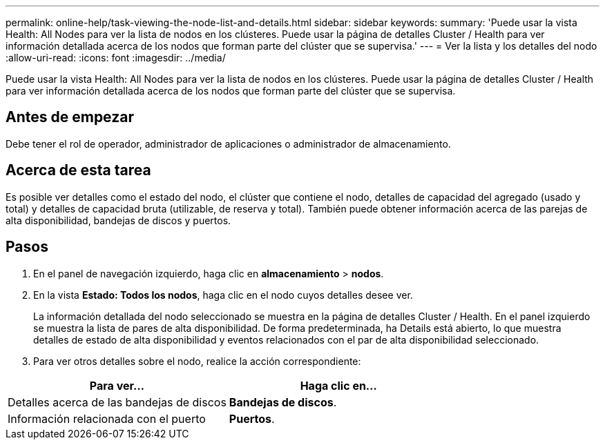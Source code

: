 ---
permalink: online-help/task-viewing-the-node-list-and-details.html 
sidebar: sidebar 
keywords:  
summary: 'Puede usar la vista Health: All Nodes para ver la lista de nodos en los clústeres. Puede usar la página de detalles Cluster / Health para ver información detallada acerca de los nodos que forman parte del clúster que se supervisa.' 
---
= Ver la lista y los detalles del nodo
:allow-uri-read: 
:icons: font
:imagesdir: ../media/


[role="lead"]
Puede usar la vista Health: All Nodes para ver la lista de nodos en los clústeres. Puede usar la página de detalles Cluster / Health para ver información detallada acerca de los nodos que forman parte del clúster que se supervisa.



== Antes de empezar

Debe tener el rol de operador, administrador de aplicaciones o administrador de almacenamiento.



== Acerca de esta tarea

Es posible ver detalles como el estado del nodo, el clúster que contiene el nodo, detalles de capacidad del agregado (usado y total) y detalles de capacidad bruta (utilizable, de reserva y total). También puede obtener información acerca de las parejas de alta disponibilidad, bandejas de discos y puertos.



== Pasos

. En el panel de navegación izquierdo, haga clic en *almacenamiento* > *nodos*.
. En la vista *Estado: Todos los nodos*, haga clic en el nodo cuyos detalles desee ver.
+
La información detallada del nodo seleccionado se muestra en la página de detalles Cluster / Health. En el panel izquierdo se muestra la lista de pares de alta disponibilidad. De forma predeterminada, ha Details está abierto, lo que muestra detalles de estado de alta disponibilidad y eventos relacionados con el par de alta disponibilidad seleccionado.

. Para ver otros detalles sobre el nodo, realice la acción correspondiente:


[cols="2*"]
|===
| Para ver... | Haga clic en... 


 a| 
Detalles acerca de las bandejas de discos
 a| 
*Bandejas de discos*.



 a| 
Información relacionada con el puerto
 a| 
*Puertos*.

|===